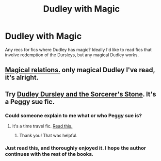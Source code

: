 #+TITLE: Dudley with Magic

* Dudley with Magic
:PROPERTIES:
:Author: SlytherC
:Score: 4
:DateUnix: 1405659837.0
:DateShort: 2014-Jul-18
:FlairText: Request
:END:
Any recs for fics where Dudley has magic? Ideally I'd like to read fics that involve redemption of the Dursleys, but any magical Dudley works.


** [[https://fanfiction.net/s/3446796/1/][Magical relations.]] only magical Dudley I've read, it's alright.
:PROPERTIES:
:Author: BobVosh
:Score: 5
:DateUnix: 1405664684.0
:DateShort: 2014-Jul-18
:END:


** Try [[http://archiveofourown.org/works/884871/chapters/1705292][Dudley Dursley and the Sorcerer's Stone]]. It's a Peggy sue fic.
:PROPERTIES:
:Author: mlcor87
:Score: 2
:DateUnix: 1405672795.0
:DateShort: 2014-Jul-18
:END:

*** Could someone explain to me what or who Peggy sue is?
:PROPERTIES:
:Author: Windschatten
:Score: 1
:DateUnix: 1405673691.0
:DateShort: 2014-Jul-18
:END:

**** It's a time travel fic. [[http://tvtropes.org/pmwiki/pmwiki.php/Main/PeggySue][Read this.]]
:PROPERTIES:
:Author: mlcor87
:Score: 2
:DateUnix: 1405673941.0
:DateShort: 2014-Jul-18
:END:

***** Thank you! That was helpful.
:PROPERTIES:
:Author: Windschatten
:Score: 1
:DateUnix: 1405674459.0
:DateShort: 2014-Jul-18
:END:


*** Just read this, and thoroughly enjoyed it. I hope the author continues with the rest of the books.
:PROPERTIES:
:Author: blueocean43
:Score: 1
:DateUnix: 1405771120.0
:DateShort: 2014-Jul-19
:END:
